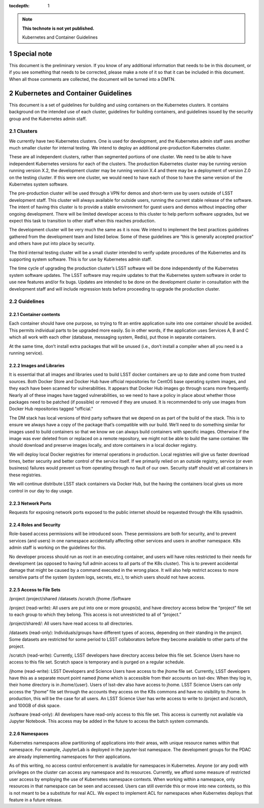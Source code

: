 ..
  Technote content.

  See https://developer.lsst.io/restructuredtext/style.html
  for a guide to reStructuredText writing.

  Do not put the title, authors or other metadata in this document;
  those are automatically added.

  Use the following syntax for sections:

  Sections
  ========

  and

  Subsections
  -----------

  and

  Subsubsections
  ^^^^^^^^^^^^^^

  To add images, add the image file (png, svg or jpeg preferred) to the
  _static/ directory. The reST syntax for adding the image is

  .. figure:: /_static/filename.ext
     :name: fig-label

     Caption text.

   Run: ``make html`` and ``open _build/html/index.html`` to preview your work.
   See the README at https://github.com/lsst-sqre/lsst-technote-bootstrap or
   this repo's README for more info.

   Feel free to delete this instructional comment.

:tocdepth: 1

.. Please do not modify tocdepth; will be fixed when a new Sphinx theme is shipped.

.. sectnum::

.. TODO: Delete the note below before merging new content to the master branch.

.. note::

   **This technote is not yet published.**

   Kubernetes and Container Guidelines

Special note
============

This document is the preliminary version.  If you know of any additional information that needs to be in this document, or if you see something that needs to be corrected, please make a note of it so that it can be included in this document.  When all those comments are collected,  the document will be turned into a DMTN.



Kubernetes and Container Guidelines
===================================

This document is a set of guidelines for building and using containers on the
Kubernetes clusters. It contains background on the intended use of each
cluster,  guidelines for building containers, and guidelines issued by the
security group and the Kubernetes admin staff.

Clusters
--------

We currently have two Kubernetes clusters.  One is used for development, and
the Kubernetes admin staff uses another much smaller cluster for internal
testing.  We intend to deploy an additional pre-production Kubernetes cluster.

These are all independent clusters, rather than segmented portions of one 
cluster.  We need to be able to have independent Kubernetes versions for each
of the clusters. The production Kubernetes cluster may be running version
running version X.2, the development cluster may be running version X.4 and 
there may be a deployment of version Z.0 on the testing cluster.  If this were
one cluster, we would need to have each of those to have the same
version of the Kubernetes system software.


The pre-production cluster will be used through a VPN for demos and short-term use by users outside of LSST development staff. This cluster will always available for outside users, running the current stable release of the software. The intent of having this cluster is to provide a stable environment for guest users and demos without impacting other ongoing development. There will be limited developer access to this cluster to help perform software upgrades, but we expect this task to transition to other staff when this reaches production.

The development cluster will be very much the same as it is now.  We intend to implement the best practices guidelines gathered from the development team and listed below.   Some of these guidelines are “this is generally accepted practice” and others have put into place by security.

The third internal testing cluster will be a small cluster intended to verify update procedures of the Kubernetes and its supporting system software. This is for use by Kubernetes admin staff.  

The time cycle of upgrading the production cluster’s LSST software will be done independently of the Kubernetes system software updates.  The LSST software may require updates to that the Kubernetes system software in order to use new features and/or fix bugs. Updates are intended to be done on the development cluster in consultation with the development staff and will include regression tests before proceeding to upgrade the production cluster.  


Guidelines
----------

Container contents
^^^^^^^^^^^^^^^^^^

Each container should have one purpose, so trying to fit an entire application suite into one container should be avoided.  This permits individual parts to be upgraded more easily.  So in other words, if the application uses Services A, B and C which all work with each other (database, messaging system, Redis), put those in separate containers.

At the same time, don’t install extra packages that will be unused (i.e., don’t install a compiler when all you need is a running service).

Images and Libraries
^^^^^^^^^^^^^^^^^^^^

It is essential that all images and libraries used to build LSST docker containers are up to date and come from trusted sources.  Both Docker Store and Docker Hub have official repositories for CentOS base operating system images, and they each have been scanned for vulnerabilities.  It appears that Docker Hub images go through scans more frequently.  Nearly all of these images have tagged vulnerabilities, so we need to have a policy in place about whether those packages need to be patched (if possible) or removed if they are unused.  It is recommended to only use images from Docker Hub repositories tagged "official."


The DM stack has local versions of third party software that we depend on as part of the build of the stack. This is to ensure we always have a copy of the package that’s compatible with our build.  We’ll need to do something similar for images used to build containers so that we know we can always build containers with specific images.  Otherwise if the image was ever deleted from or replaced on a remote repository, we might not be able to build the same container. We should download and preserve images locally, and store containers in a local docker registry.  

We will deploy local Docker registries for internal operations in production. Local registries will give us faster download times, better security and better control of the service itself. If we primarily relied on an outside registry, service (or even business) failures would prevent us from operating through no fault of our own. Security staff should vet all containers in these registries.

We will continue distribute LSST stack containers via Docker Hub, but the having the containers local gives us more control in our day to day usage.  

Network Ports
^^^^^^^^^^^^^

Requests for exposing network ports exposed to the public internet should be requested through the K8s sysadmin.


Roles and Security
^^^^^^^^^^^^^^^^^^

Role-based access permissions will be introduced soon.  These permissions are both for security, and to prevent services (and users) in one namespace accidentally affecting other services and users in another namespace. K8s admin staff is working on the guidelines for this.

No developer process should run as root in an executing container, and users will have roles restricted to their needs for development (as opposed to having full admin access to all parts of the K8s cluster).  This is to prevent accidental damage that might be caused by a command executed in the wrong place. It will also help restrict access to more sensitive parts of the system (system logs, secrets, etc.), to which users should not have access.


Access to File Sets
^^^^^^^^^^^^^^^^^^^

/project
/project/shared
/datasets
/scratch
/jhome
/Software

/project (read-write): All users are put into one or more groups(s), and have directory access below the “project” file set to each group to which they belong. This access is not unrestricted to all of “project.”

/project/shared/: All users have read access to all directories.

/datasets (read-only): Individuals/groups have different types of access, depending on their standing in the project. Some datasets are restricted for some period to LSST  collaborators before they become available to other parts of the project.

/scratch (read-write): Currently, LSST developers have directory access below this file set. Science Users have no access to this file set.  Scratch space is temporary and is purged on a regular schedule.

/jhome (read-write): LSST Developers and Science Users have access to the jhome file set. Currently, LSST developers have this as a separate mount point named jhome which is accessible from their accounts on lsst-dev. When they log in, their home directory is in /home/{user}. Users of lsst-dev also have access to jhome. LSST Science Users can only access the “jhome” file set through the accounts they access on the K8s commons and have no visibility to /home. In production, this will be the case for all users. An LSST Science User has write access to write to /project and /scratch, and 100GB of disk space.

/software (read-only): All developers have read-only access to this file set. This access is currently not available via Jupyter Notebook. This access may be added in the future to access the batch system commands.

Namespaces
^^^^^^^^^^

Kubernetes namespaces allow partitioning of applications into their areas, with unique resource names within that namespace. For example, JupyterLab is deployed in the jupyter-lsst namespace. The development groups for the PDAC are already implementing namespaces for their applications.

As of this writing, no access control enforcement is available for namespaces in Kubernetes. Anyone (or any pod) with privileges on the cluster can access any namespace and its resources. Currently, we afford some measure of restricted user access by employing the use of Kubernetes namespace contexts. When working within a namespace, only resources in that namespace can be seen and accessed. Users can still override this or move into new contexts, so this is not meant to be a substitute for real ACL. We expect to implement ACL for namespaces when Kubernetes deploys that feature in a future release.




.. .. rubric:: References

.. Make in-text citations with: :cite:`bibkey`.

.. .. bibliography:: local.bib lsstbib/books.bib lsstbib/lsst.bib lsstbib/lsst-dm.bib lsstbib/refs.bib lsstbib/refs_ads.bib
..    :encoding: latex+latin
..    :style: lsst_aa
